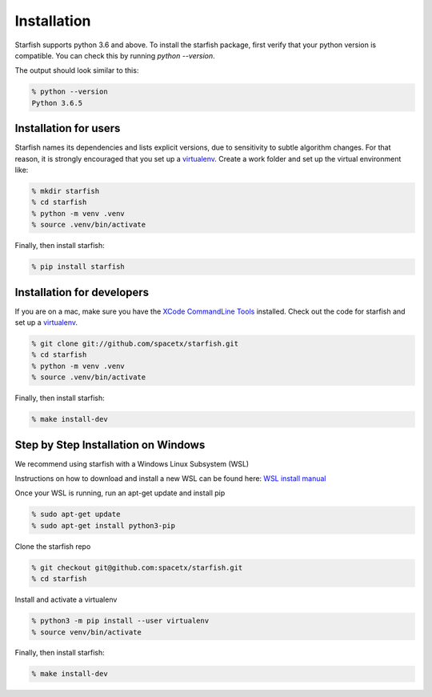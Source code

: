 .. _installation:

Installation
============

Starfish supports python 3.6 and above. To install the starfish package, first verify that your
python version is compatible. You can check this by running `python --version`.

The output should look similar to this:

.. code-block:: bash

   % python --version
   Python 3.6.5

Installation for users
----------------------

Starfish names its dependencies and lists explicit versions, due to sensitivity to subtle algorithm
changes.  For that reason, it is strongly encouraged that you set up a
virtualenv_. Create a work folder and set up the virtual environment like:

.. _virtualenv: https://packaging.python.org/tutorials/installing-packages/#creating-virtual-environments

.. code-block:: bash

    % mkdir starfish
    % cd starfish
    % python -m venv .venv
    % source .venv/bin/activate

Finally, then install starfish:

.. code-block:: bash

   % pip install starfish

Installation for developers
---------------------------

If you are on a mac, make sure you have the `XCode CommandLine Tools`_
installed.  Check out the code for starfish and set up a virtualenv_.

.. _`XCode CommandLine Tools`: https://developer.apple.com/library/archive/technotes/tn2339/_index.html
.. _virtualenv: https://packaging.python.org/tutorials/installing-packages/#creating-virtual-environments

.. code-block:: bash

    % git clone git://github.com/spacetx/starfish.git
    % cd starfish
    % python -m venv .venv
    % source .venv/bin/activate

Finally, then install starfish:

.. code-block:: bash

   % make install-dev

Step by Step Installation on Windows
--------------------------------------

We recommend using starfish with a Windows Linux Subsystem (WSL)

Instructions on how to download and install a new WSL can be found here: `WSL install manual`_

.. _`WSL install manual`: https://docs.microsoft.com/en-us/windows/wsl/install-manual

Once your WSL is running, run an apt-get update and install pip

.. code-block:: bash

    % sudo apt-get update
    % sudo apt-get install python3-pip

Clone the starfish repo

.. code-block:: bash

    % git checkout git@github.com:spacetx/starfish.git
    % cd starfish

Install and activate a virtualenv

.. code-block:: bash

    % python3 -m pip install --user virtualenv
    % source venv/bin/activate

Finally, then install starfish:

.. code-block:: bash

   % make install-dev
